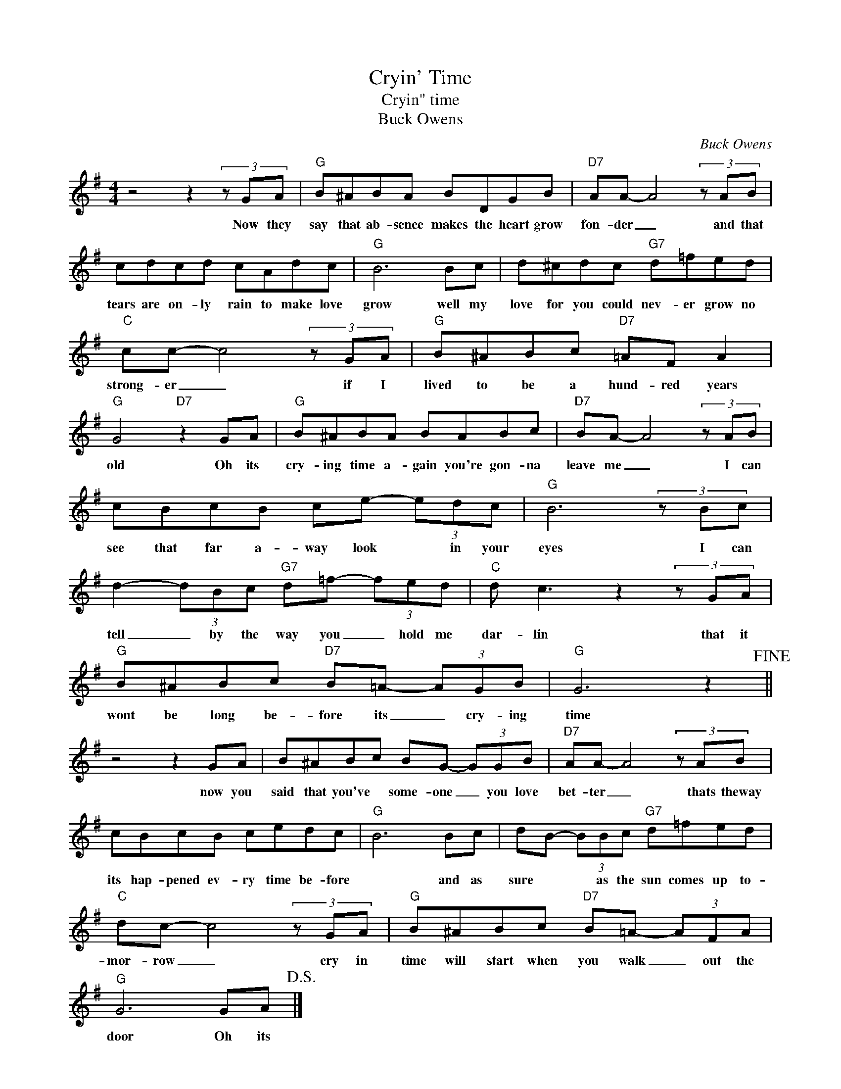 X:1
T:Cryin' Time
T:Cryin" time
T:Buck Owens
C:Buck Owens
Z:All Rights Reserved
L:1/8
M:4/4
K:G
V:1 treble 
%%MIDI program 4
V:1
 z4 z2 (3z GA |"G" B^ABA BDGB |"D7" AA- A4 (3z AB | cdcd cAdc |"G" B6 Bc | d^cdc"G7" d=fed | %6
w: Now they|say that ab- sence makes the heart grow|fon- der _ and that|tears are on- ly rain to make love|grow well my|love for you could nev- er grow no|
"C" cc- c4 (3z GA |"G" B^ABc"D7" =AF A2 |"G" G4"D7" z2 GA |"G" B^ABA BABc |"D7" BA- A4 (3z AB | %11
w: strong- er _ if I|lived to be a hund- red years|old Oh its|cry- ing time a- gain you're gon- na|leave me _ I can|
 cBcB ce- (3edc |"G" B6 (3z Bc | d2- (3dBc"G7" d=f- (3fed |"C" d c3 z2 (3z GA | %15
w: see that far a- way look * in your|eyes I can|tell _ by the way you _ hold me|dar- lin that it|
"G" B^ABc"D7" B=A- (3AGB |"G" G6 z2!fine! || z4 z2 GA | B^ABc BG- (3GGB |"D7" AA- A4 (3z AB | %20
w: wont be long be- fore its _ cry- ing|time|now you|said that you've * some- one _ you love|bet- ter _ thats theway|
 cBcB cedc |"G" B6 Bc | dB- (3BBc"G7" d=fed |"C" dc- c4 (3z GA |"G" B^ABc"D7" B=A- (3AFA | %25
w: its hap- pened ev- ry time be- fore|* and as|sure * * as the sun comes up to-|mor- row _ cry in|time will start when you walk _ out the|
"G" G6 GA!D.S.! |] %26
w: door Oh its|

